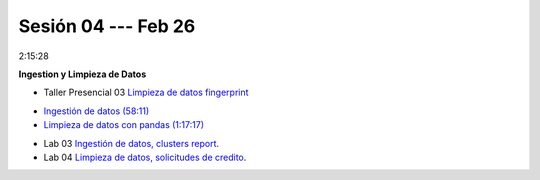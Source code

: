 Sesión 04 --- Feb 26
-------------------------------------------------------------------------------

2:15:28

**Ingestion y Limpieza de Datos**

.. raw:: html

   <hr style="height:2px;border-width:0;color:gray;background-color:gray">

* Taller Presencial 03 `Limpieza de datos fingerprint <https://classroom.github.com/a/2seH9FCL>`_

.. raw:: html

   <hr style="height:2px;border-width:0;color:gray;background-color:gray">

* `Ingestión de datos (58:11) <https://jdvelasq.github.io/curso_python_HOWTOs/01_ingestion_de_datos/__index__.html>`_

* `Limpieza de datos con pandas (1:17:17) <https://jdvelasq.github.io/curso_python_HOWTOs/04_limpieza_de_datos/__index__.html>`_

.. raw:: html

   <hr style="height:2px;border-width:0;color:gray;background-color:gray">

* Lab 03 `Ingestión de datos, clusters report <https://classroom.github.com/a/aHB1KeDD>`_.

* Lab 04 `Limpieza de datos, solicitudes de credito <https://classroom.github.com/a/x8BI2I6n>`_.

